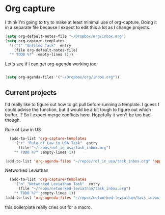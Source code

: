 # -*- in-config-file: t; lexical-binding: t  -*-

* Org capture 


I think I'm going to try to make at least minimal use of org-capture. Doing it in a separate file because I expect to edit this a lot as I change projects.



#+BEGIN_SRC emacs-lisp
  (setq org-default-notes-file "~/Dropbox/org/inbox.org")
  (setq org-capture-templates 
    '(("t" "Unfiled Task"  entry
      (file org-default-notes-file)
	"* TODO %?" :empty-lines 1)))

#+END_SRC

Let's see if I can get org-agenda working too

#+BEGIN_SRC emacs-lisp

(setq org-agenda-files '("~/Dropbox/org/inbox.org"))

#+END_SRC


** Current projects

I'd really like to figure out how to git pull before running a template. 
I guess I could advise the function, but it would be a bit tough to figure out which buffer...?
So I expect merge conflicts here.  Hopefully it won't be too bad though. 

Rule of Law in US

#+BEGIN_SRC emacs-lisp
  (add-to-list 'org-capture-templates
    '("r" "Rule of Law in USA Task"  entry
      (file "~/repos/rol_in_usa/task_inbox.org")
	"* TODO %?" :empty-lines 1))

(add-to-list 'org-agenda-files "~/repos/rol_in_usa/task_inbox.org" 'append)

#+END_SRC

Networked Leviathan

#+BEGIN_SRC emacs-lisp
  (add-to-list 'org-capture-templates
    '("n" "Networked Leviathan Task"  entry
      (file "~/repos/networked-leviathan/task_inbox.org")
	"* TODO %?" :empty-lines 1))
(add-to-list 'org-agenda-files "~/repos/networked-leviathan/task_inbox.org" 'append)
#+END_SRC

this boilerplate really cries out for a macro.  
